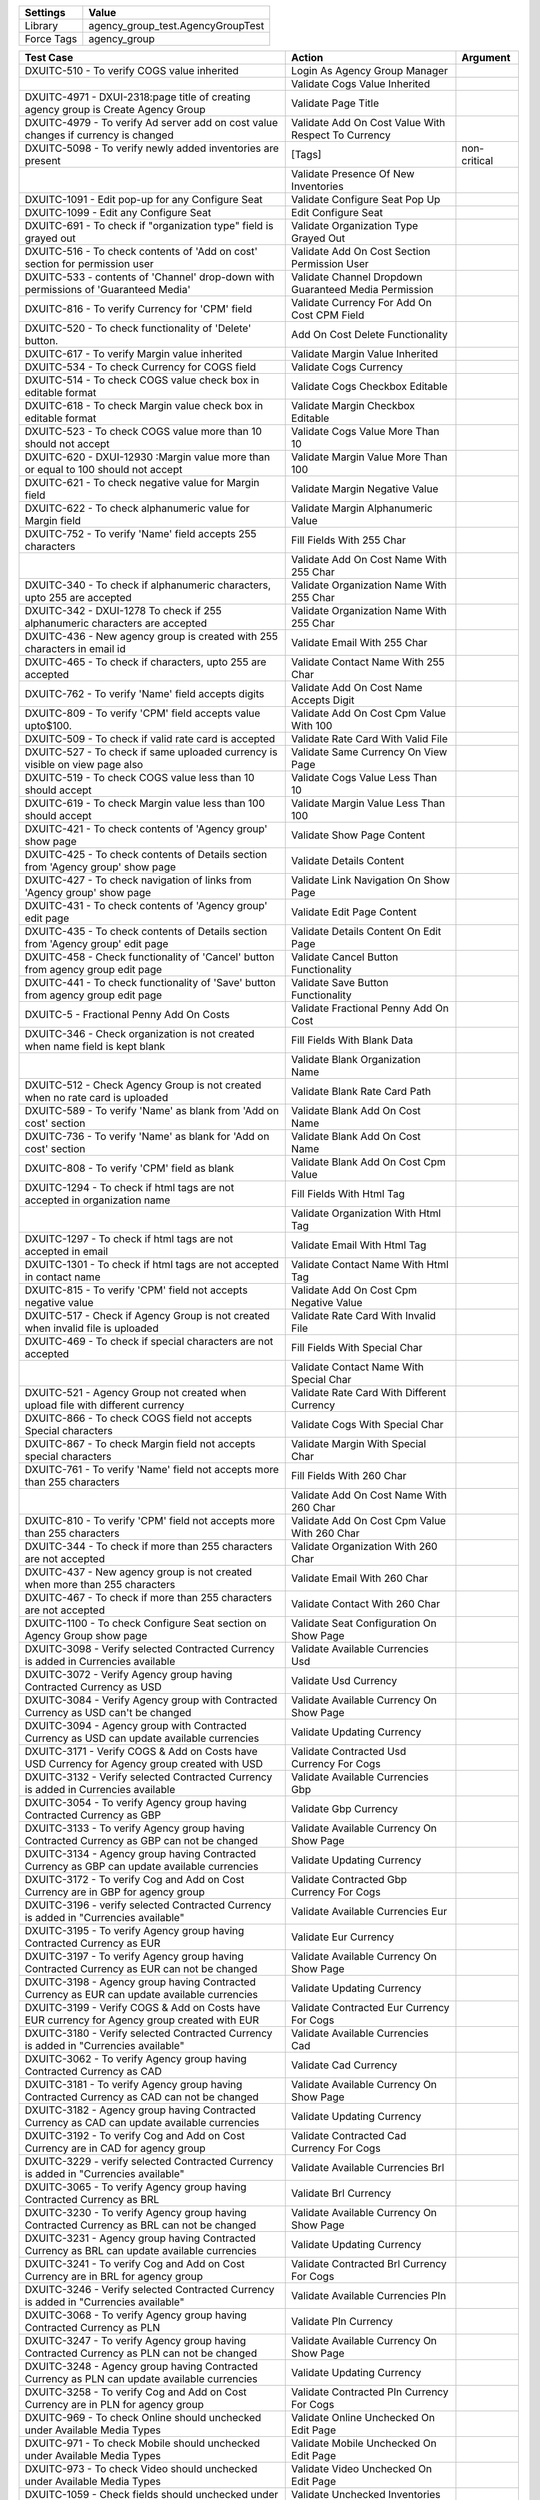 =========== ========================================================================
Settings          Value
=========== ========================================================================
Library      agency_group_test.AgencyGroupTest
Force Tags   agency_group
=========== ========================================================================

============================================================================================ ========================================================== ========================
Test Case                                                                                     Action                                                     Argument
============================================================================================ ========================================================== ========================
DXUITC-510 - To verify COGS value inherited                                                    Login As Agency Group Manager
\                                                                                              Validate Cogs Value Inherited
DXUITC-4971 - DXUI-2318:page title of creating agency group is Create Agency Group             Validate Page Title
DXUITC-4979 - To verify Ad server add on cost value changes if currency is changed             Validate Add On Cost Value With Respect To Currency
DXUITC-5098 - To verify newly added inventories are present                                    [Tags]                                                    non-critical
\                                                                                              Validate Presence Of New Inventories
DXUITC-1091 - Edit pop-up for any Configure Seat                                               Validate Configure Seat Pop Up
DXUITC-1099 - Edit any Configure Seat                                                          Edit Configure Seat
DXUITC-691 - To check if "organization type" field is grayed out                               Validate Organization Type Grayed Out
DXUITC-516 - To check contents of 'Add on cost' section for permission user                    Validate Add On Cost Section Permission User
DXUITC-533 - contents of 'Channel' drop-down with permissions of 'Guaranteed Media'            Validate Channel Dropdown Guaranteed Media Permission
DXUITC-816 - To verify Currency for 'CPM' field                                                Validate Currency For Add On Cost CPM Field
DXUITC-520 - To check functionality of 'Delete' button.                                        Add On Cost Delete Functionality
DXUITC-617 - To verify Margin value inherited                                                  Validate Margin Value Inherited
DXUITC-534 - To check Currency for COGS field                                                  Validate Cogs Currency
DXUITC-514 - To check COGS value check box in editable format                                  Validate Cogs Checkbox Editable
DXUITC-618 - To check Margin value check box in editable format                                Validate Margin Checkbox Editable
DXUITC-523 - To check COGS value more than 10 should not accept                                Validate Cogs Value More Than 10
DXUITC-620 - DXUI-12930 :Margin value more than or equal to 100 should not accept              Validate Margin Value More Than 100
DXUITC-621 - To check negative value for Margin field                                          Validate Margin Negative Value
DXUITC-622 - To check alphanumeric value for Margin field                                      Validate Margin Alphanumeric Value
DXUITC-752 - To verify 'Name' field accepts 255 characters                                     Fill Fields With 255 Char
\                                                                                              Validate Add On Cost Name With 255 Char
DXUITC-340 - To check if alphanumeric characters, upto 255 are accepted                        Validate Organization Name With 255 Char
DXUITC-342 - DXUI-1278 To check if 255 alphanumeric characters are accepted                    Validate Organization Name With 255 Char
DXUITC-436 - New agency group is created with 255 characters in email id                       Validate Email With 255 Char
DXUITC-465 - To check if characters, upto 255 are accepted                                     Validate Contact Name With 255 Char
DXUITC-762 - To verify 'Name' field accepts digits                                             Validate Add On Cost Name Accepts Digit
DXUITC-809 - To verify 'CPM' field accepts value upto$100.                                     Validate Add On Cost Cpm Value With 100
DXUITC-509 - To check if valid rate card is accepted                                           Validate Rate Card With Valid File
DXUITC-527 - To check if same uploaded currency is visible on view page also                   Validate Same Currency On View Page
DXUITC-519 - To check COGS value less than 10 should accept                                    Validate Cogs Value Less Than 10
DXUITC-619 - To check Margin value less than 100 should accept                                 Validate Margin Value Less Than 100
DXUITC-421 - To check contents of 'Agency group' show page                                     Validate Show Page Content
DXUITC-425 - To check contents of Details section from 'Agency group' show page                Validate Details Content
DXUITC-427 - To check navigation of links from 'Agency group' show page                        Validate Link Navigation On Show Page
DXUITC-431 - To check contents of 'Agency group' edit page                                     Validate Edit Page Content
DXUITC-435 - To check contents of Details section from 'Agency group' edit page                Validate Details Content On Edit Page
DXUITC-458 - Check functionality of 'Cancel' button from agency group edit page                Validate Cancel Button Functionality
DXUITC-441 - To check functionality of 'Save' button from agency group edit page               Validate Save Button Functionality
DXUITC-5 -   Fractional Penny Add On Costs                                                     Validate Fractional Penny Add On Cost
DXUITC-346 - Check organization is not created when name field is kept blank                   Fill Fields With Blank Data
\                                                                                              Validate Blank Organization Name
DXUITC-512 - Check Agency Group is not created when no rate card is uploaded                   Validate Blank Rate Card Path
DXUITC-589 - To verify 'Name' as blank from 'Add on cost' section                              Validate Blank Add On Cost Name
DXUITC-736 - To verify 'Name' as blank for 'Add on cost' section                               Validate Blank Add On Cost Name
DXUITC-808 - To verify 'CPM' field as blank                                                    Validate Blank Add On Cost Cpm Value
DXUITC-1294 - To check if html tags are not accepted in organization name                      Fill Fields With Html Tag
\                                                                                              Validate Organization With Html Tag
DXUITC-1297 - To check if html tags are not accepted in email                                  Validate Email With Html Tag
DXUITC-1301 - To check if html tags are not accepted in contact name                           Validate Contact Name With Html Tag
DXUITC-815 - To verify 'CPM' field not accepts negative value                                  Validate Add On Cost Cpm Negative Value
DXUITC-517 - Check if Agency Group is not created when invalid file is uploaded                Validate Rate Card With Invalid File
DXUITC-469 - To check if special characters are not accepted                                   Fill Fields With Special Char
\                                                                                              Validate Contact Name With Special Char
DXUITC-521 - Agency Group not created when upload file with different currency                 Validate Rate Card With Different Currency
DXUITC-866 - To check COGS field not accepts Special characters                                Validate Cogs With Special Char
DXUITC-867 - To check Margin field not accepts special characters                              Validate Margin With Special Char
DXUITC-761 - To verify 'Name' field not accepts more than 255 characters                       Fill Fields With 260 Char
\                                                                                              Validate Add On Cost Name With 260 Char
DXUITC-810 - To verify 'CPM' field not accepts more than 255 characters                        Validate Add On Cost Cpm Value With 260 Char
DXUITC-344 - To check if more than 255 characters are not accepted                             Validate Organization With 260 Char
DXUITC-437 - New agency group is not created when more than 255 characters                     Validate Email With 260 Char
DXUITC-467 - To check if more than 255 characters are not accepted                             Validate Contact With 260 Char
DXUITC-1100 - To check Configure Seat section on Agency Group show page                        Validate Seat Configuration On Show Page
DXUITC-3098 - Verify selected Contracted Currency is added in Currencies available             Validate Available Currencies Usd
DXUITC-3072 - Verify Agency group having Contracted Currency as USD                            Validate Usd Currency
DXUITC-3084 - Verify Agency group with Contracted Currency as USD can't be changed             Validate Available Currency On Show Page
DXUITC-3094 - Agency group with Contracted Currency as USD can update available currencies     Validate Updating Currency
DXUITC-3171 - Verify COGS & Add on Costs have USD Currency for Agency group created with USD   Validate Contracted Usd Currency For Cogs
DXUITC-3132 - Verify selected Contracted Currency is added in Currencies available             Validate Available Currencies Gbp
DXUITC-3054 - To verify Agency group having Contracted Currency as GBP                         Validate Gbp Currency
DXUITC-3133 - To verify Agency group having Contracted Currency as GBP can not be changed      Validate Available Currency On Show Page
DXUITC-3134 - Agency group having Contracted Currency as GBP can update available currencies   Validate Updating Currency
DXUITC-3172 - To verify Cog and Add on Cost Currency are in GBP for agency group               Validate Contracted Gbp Currency For Cogs
DXUITC-3196 - verify selected Contracted Currency is added in "Currencies available"           Validate Available Currencies Eur
DXUITC-3195 - To verify Agency group having Contracted Currency as EUR                         Validate Eur Currency
DXUITC-3197 - To verify Agency group having Contracted Currency as EUR can not be changed      Validate Available Currency On Show Page
DXUITC-3198 - Agency group having Contracted Currency as EUR can update available currencies   Validate Updating Currency
DXUITC-3199 - Verify COGS & Add on Costs have EUR currency for Agency group created with EUR   Validate Contracted Eur Currency For Cogs
DXUITC-3180 - Verify selected Contracted Currency is added in "Currencies available"           Validate Available Currencies Cad
DXUITC-3062 - To verify Agency group having Contracted Currency as CAD                         Validate Cad Currency
DXUITC-3181 - To verify Agency group having Contracted Currency as CAD can not be changed      Validate Available Currency On Show Page
DXUITC-3182 - Agency group having Contracted Currency as CAD can update available currencies   Validate Updating Currency
DXUITC-3192 - To verify Cog and Add on Cost Currency are in CAD for agency group               Validate Contracted Cad Currency For Cogs
DXUITC-3229 - verify selected Contracted Currency is added in "Currencies available"           Validate Available Currencies Brl
DXUITC-3065 - To verify Agency group having Contracted Currency as BRL                         Validate Brl Currency
DXUITC-3230 - To verify Agency group having Contracted Currency as BRL can not be changed      Validate Available Currency On Show Page
DXUITC-3231 - Agency group having Contracted Currency as BRL can update available currencies   Validate Updating Currency
DXUITC-3241 - To verify Cog and Add on Cost Currency are in BRL for agency group               Validate Contracted Brl Currency For Cogs
DXUITC-3246 - Verify selected Contracted Currency is added in "Currencies available"           Validate Available Currencies Pln
DXUITC-3068 - To verify Agency group having Contracted Currency as PLN                         Validate Pln Currency
DXUITC-3247 - To verify Agency group having Contracted Currency as PLN can not be changed      Validate Available Currency On Show Page
DXUITC-3248 - Agency group having Contracted Currency as PLN can update available currencies   Validate Updating Currency
DXUITC-3258 - To verify Cog and Add on Cost Currency are in PLN for agency group               Validate Contracted Pln Currency For Cogs
DXUITC-969 - To check Online should unchecked under Available Media Types                      Validate Online Unchecked On Edit Page
DXUITC-971 - To check Mobile should unchecked under Available Media Types                      Validate Mobile Unchecked On Edit Page
DXUITC-973 - To check Video should unchecked under Available Media Types                       Validate Video Unchecked On Edit Page
DXUITC-1059 - Check fields should unchecked under Available Inventory Suppliers                Validate Unchecked Inventories On Edit Page
DXUITC-1077 - To check fields should unchecked under Available Advanced Insights               Validate Insights Unchecked On Edit Page
DXUITC-387 - To check contents of list page                                                    Open Agency Group List Page
\                                                                                              Validate List Page Contents
DXUITC-385 - To check functionality of new Agency Group button                                 Validate New Agency Group Button
DXUITC-389 - To check functionality of edit icon                                               Validate Edit Icon
DXUITC-391 - To check functionality of delete icon                                             Validate Delete Icon
DXUITC-422 - To check functionality of 'OK' button on delete icon                              Validate Ok Button Functionality
DXUITC-426 - To check functionality of 'Cancel' button on delete icon                          Validate Cancel Button Functionality On List Page
DXUITC-420 - To check sort functionality                                                       Validate Sort Functionality
DXUITC-428 - To check functionality of Agency Group name link                                  Validate Agency Group Name Link
DXUITC-392 - To check functionality of search box                                              Validate Search Box
DXUITC-737 - To verify 'Valid Name' for 'Add on cost' section                                  Fill Fields With Valid Data
\                                                                                              Validate Valid Name For Add On Cost
DXUITC-799 - To verify 'Valid' Value for 'CPM' field                                           Validate Valid Value For Add On Cost Cpm
DXUITC-351 - To check if proper email id is getting accepted                                   Validate Proper Email Id
DXUITC-466 - To check if 255 characters are accepted                                           Validate Organization Name Accepts 255 characters
DXUITC-481 - To check if numbers are accepted                                                  Validate Contact Name Accepts Digits
DXUITC-535 - Check Organization Contracted Currency field grayed out on edit page              Validate Currency Field Grayed Out On Edit Page
DXUITC-546 - Check currency other than contracted currency not accepted edit page              Validate Other Than Contracted Currency On Edit Page
DXUITC-682 -  To check if duplicate names are not accepted                                     Validate Organization Duplicate Name
DXUITC-354 - DXUI-12949  -  To check if invalid email id is not getting accepted               Validate Invalid Email Id
DXUITC-455 - To check for invalid email id(@dataxu.com)                                        Validate Invalid Email Id With Sign
DXUITC-457 - To check for invalid email id(test@) not acepted                                  Validate Invalid Email Id With Suffix Sign
DXUITC-707 - To check functionality of select all check box                                    Validate Select All Currency Checkbox
DXUITC-703 - Check appropriate currency can be selected from currencies drop down              Validate Individual Selection Of Currency
============================================================================================ ========================================================== ========================
